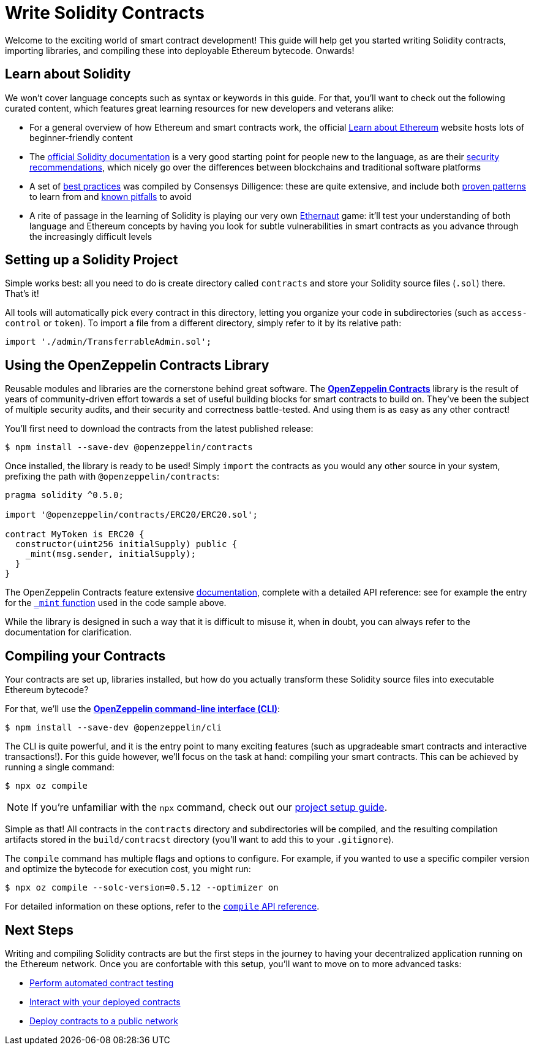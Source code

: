 = Write Solidity Contracts

Welcome to the exciting world of smart contract development! This guide will help get you started writing Solidity contracts, importing libraries, and compiling these into deployable Ethereum bytecode. Onwards!

== Learn about Solidity

We won't cover language concepts such as syntax or keywords in this guide. For that, you'll want to check out the following curated content, which features great learning resources for new developers and veterans alike:

 * For a general overview of how Ethereum and smart contracts work, the official https://ethereum.org/learn/[Learn about Ethereum] website hosts lots of beginner-friendly content
 * The https://solidity.readthedocs.io/en/latest/introduction-to-smart-contracts.html[official Solidity documentation] is a very good starting point for people new to the language, as are their https://solidity.readthedocs.io/en/latest/security-considerations.html[security recommendations], which nicely go over the differences between blockchains and traditional software platforms
 * A set of https://consensys.github.io/smart-contract-best-practices/[best practices] was compiled by Consensys Dilligence: these are quite extensive, and include both https://consensys.github.io/smart-contract-best-practices/recommendations/[proven patterns] to learn from and https://consensys.github.io/smart-contract-best-practices/known_attacks/[known pitfalls] to avoid
 * A rite of passage in the learning of Solidity is playing our very own https://solidity-05.ethernaut.openzeppelin.com/[Ethernaut] game: it'll test your understanding of both language and Ethereum concepts by having you look for subtle vulnerabilities in smart contracts as you advance through the increasingly difficult levels

== Setting up a Solidity Project

Simple works best: all you need to do is create directory called `contracts` and store your Solidity source files (`.sol`) there. That's it!

All tools will automatically pick every contract in this directory, letting you organize your code in subdirectories (such as `access-control` or `token`). To import a file from a different directory, simply refer to it by its relative path:

```solidity
import './admin/TransferrableAdmin.sol';
```

== Using the OpenZeppelin Contracts Library

Reusable modules and libraries are the cornerstone behind great software. The https://openzeppelin.com/contracts/[*OpenZeppelin Contracts*] library is the result of years of community-driven effort towards a set of useful building blocks for smart contracts to build on. They've been the subject of multiple security audits, and their security and correctness battle-tested. And using them is as easy as any other contract!

You'll first need to download the contracts from the latest published release:

```bash
$ npm install --save-dev @openzeppelin/contracts
```

Once installed, the library is ready to be used! Simply `import` the contracts as you would any other source in your system, prefixing the path with `@openzeppelin/contracts`:

```solidity
pragma solidity ^0.5.0;

import '@openzeppelin/contracts/ERC20/ERC20.sol';

contract MyToken is ERC20 {
  constructor(uint256 initialSupply) public {
    _mint(msg.sender, initialSupply);
  }
}
```

The OpenZeppelin Contracts feature extensive https://docs.openzeppelin.com/contracts/2.x/#next-steps[documentation], complete with a detailed API reference: see for example the entry for the https://docs.openzeppelin.com/contracts/2.x/api/token/erc20#ERC20-_mint-address-uint256-[`_mint` function] used in the code sample above.

While the library is designed in such a way that it is difficult to misuse it, when in doubt, you can always refer to the documentation for clarification.

== Compiling your Contracts

Your contracts are set up, libraries installed, but how do you actually transform these Solidity source files into executable Ethereum bytecode?

For that, we'll use the https://docs.openzeppelin.com/sdk/2.6/[*OpenZeppelin command-line interface (CLI)*]:

```bash
$ npm install --save-dev @openzeppelin/cli
```

The CLI is quite powerful, and it is the entry point to many exciting features (such as upgradeable smart contracts and interactive transactions!). For this guide however, we'll focus on the task at hand: compiling your smart contracts. This can be achieved by running a single command:

```bash
$ npx oz compile
```

NOTE: If you're unfamiliar with the `npx` command, check out our https://example.com[project setup guide].

Simple as that! All contracts in the `contracts` directory and subdirectories will be compiled, and the resulting compilation artifacts stored in the `build/contracst` directory (you'll want to add this to your `.gitignore`).

The `compile` command has multiple flags and options to configure. For example, if you wanted to use a specific compiler version and optimize the bytecode for execution cost, you might run:

```bash
$ npx oz compile --solc-version=0.5.12 --optimizer on
```

For detailed information on these options, refer to the https://docs.openzeppelin.com/sdk/2.6/api/cli#compile[`compile` API reference].

== Next Steps

Writing and compiling Solidity contracts are but the first steps in the journey to having your decentralized application running on the Ethereum network. Once you are confortable with this setup, you'll want to move on to more advanced tasks:

 * xref:unit-testing.adoc[Perform automated contract testing]
 * xref:interact.adoc[Interact with your deployed contracts]
 * xref:public-staging.adoc[Deploy contracts to a public network]
